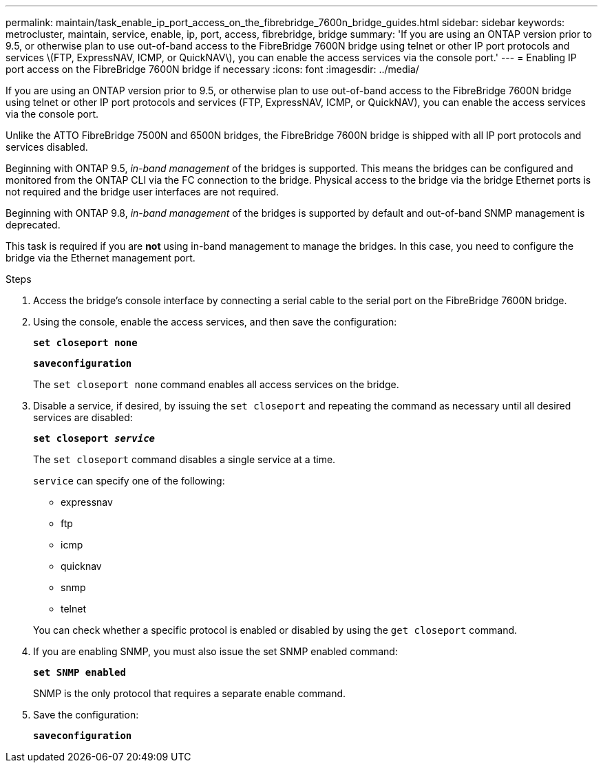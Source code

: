---
permalink: maintain/task_enable_ip_port_access_on_the_fibrebridge_7600n_bridge_guides.html
sidebar: sidebar
keywords: metrocluster, maintain, service, enable, ip, port, access, fibrebridge, bridge
summary: 'If you are using an ONTAP version prior to 9.5, or otherwise plan to use out-of-band access to the FibreBridge 7600N bridge using telnet or other IP port protocols and services \(FTP, ExpressNAV, ICMP, or QuickNAV\), you can enable the access services via the console port.'
---
= Enabling IP port access on the FibreBridge 7600N bridge if necessary
:icons: font
:imagesdir: ../media/

[.lead]
If you are using an ONTAP version prior to 9.5, or otherwise plan to use out-of-band access to the FibreBridge 7600N bridge using telnet or other IP port protocols and services (FTP, ExpressNAV, ICMP, or QuickNAV), you can enable the access services via the console port.

Unlike the ATTO FibreBridge 7500N and 6500N bridges, the FibreBridge 7600N bridge is shipped with all IP port protocols and services disabled.

Beginning with ONTAP 9.5, _in-band management_ of the bridges is supported. This means the bridges can be configured and monitored from the ONTAP CLI via the FC connection to the bridge. Physical access to the bridge via the bridge Ethernet ports is not required and the bridge user interfaces are not required.

Beginning with ONTAP 9.8, _in-band management_ of the bridges is supported by default and out-of-band SNMP management is deprecated.

This task is required if you are *not* using in-band management to manage the bridges. In this case, you need to configure the bridge via the Ethernet management port.

.Steps
. Access the bridge's console interface by connecting a serial cable to the serial port on the FibreBridge 7600N bridge.
. Using the console, enable the access services, and then save the configuration:
+
`*set closeport none*`
+
`*saveconfiguration*`
+
The `set closeport none` command enables all access services on the bridge.

. Disable a service, if desired, by issuing the `set closeport` and repeating the command as necessary until all desired services are disabled:
+
`*set closeport _service_*`
+
The `set closeport` command disables a single service at a time.
+
`service` can specify one of the following:

 ** expressnav
 ** ftp
 ** icmp
 ** quicknav
 ** snmp
 ** telnet

+
You can check whether a specific protocol is enabled or disabled by using the `get closeport` command.

. If you are enabling SNMP, you must also issue the set SNMP enabled command:
+
`*set SNMP enabled*`
+
SNMP is the only protocol that requires a separate enable command.

. Save the configuration:
+
`*saveconfiguration*`
